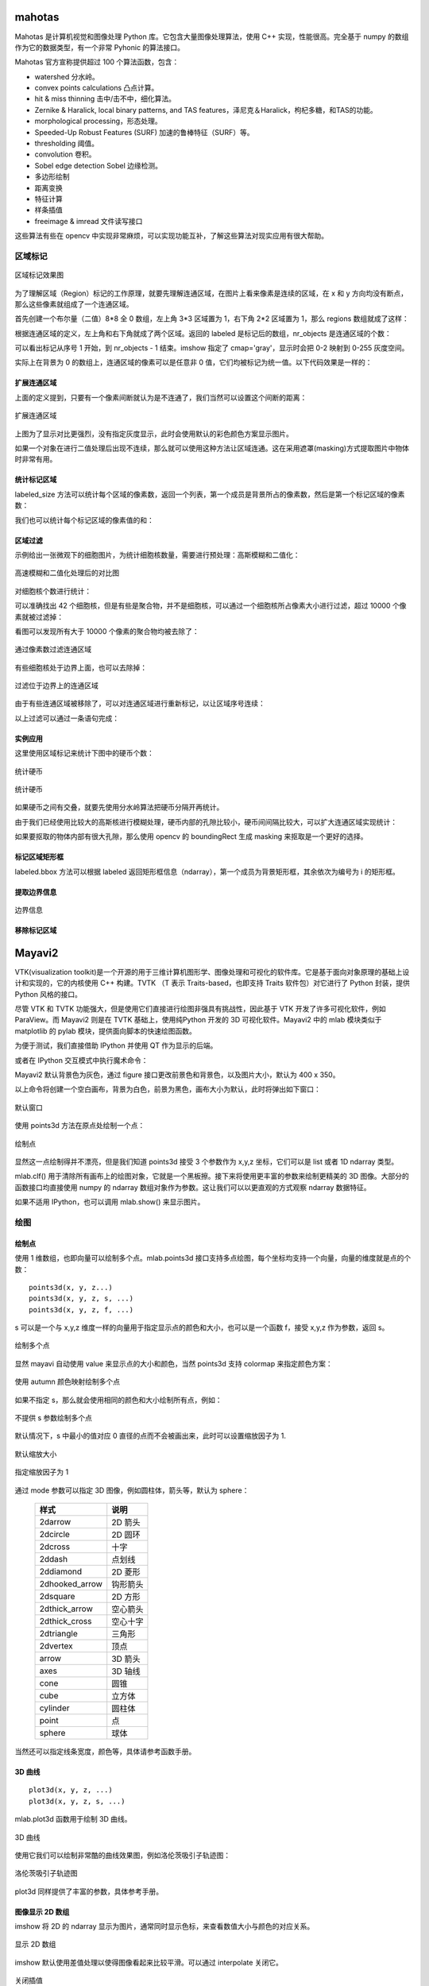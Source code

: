 mahotas
================

Mahotas 是计算机视觉和图像处理 Python 库。它包含大量图像处理算法，使用 C++ 实现，性能很高。完全基于 numpy 的数组作为它的数据类型，有一个非常 Pyhonic 的算法接口。

Mahotas 官方宣称提供超过 100 个算法函数，包含：

- watershed 分水岭。
- convex points calculations 凸点计算。
- hit & miss thinning 击中/击不中，细化算法。
- Zernike & Haralick, local binary patterns, and TAS features，泽尼克＆Haralick，枸杞多糖，和TAS的功能。
- morphological processing，形态处理。
- Speeded-Up Robust Features (SURF) 加速的鲁棒特征（SURF）等。
- thresholding 阈值。
- convolution 卷积。
- Sobel edge detection Sobel 边缘检测。
- 多边形绘制
- 距离变换
- 特征计算
- 样条插值
- freeimage & imread 文件读写接口

这些算法有些在 opencv 中实现非常麻烦，可以实现功能互补，了解这些算法对现实应用有很大帮助。

区域标记
-----------

.. code-block:: python
  :linenos:
  :lineno-start: 0
  
  import matplotlib.pyplot as plt # 使用 matploblib 显示图片
  import mahotas as mh
  import numpy as np
  
  regions = np.zeros((8, 8), bool)
  
  regions[:3,:3] = 1
  regions[6:,6:] = 1
  labeled, nr_objects = mh.label(regions)
  
  # imshow 会将标记数据 labeled 映射到整个灰度空间 0-255
  plt.imshow(labeled, interpolation='nearest', cmap='gray')
  plt.show()

.. figure:: imgs/opencv/label.png
  :scale: 100%
  :align: center
  :alt: label

  区域标记效果图

为了理解区域（Region）标记的工作原理，就要先理解连通区域，在图片上看来像素是连续的区域，在 x 和 y 方向均没有断点，那么这些像素就组成了一个连通区域。

首先创建一个布尔量（二值）8*8 全 0 数组，左上角 3*3 区域置为 1，右下角 2*2 区域置为 1，那么 regions 数组就成了这样：

.. code-block:: python
  :linenos:
  :lineno-start: 0
  
  print(regions)
  
  >>>  
  [[ True  True  True False False False False False]
   [ True  True  True False False False False False]
   [ True  True  True False False False False False]
   [False False False False False False False False]
   [False False False False False False False False]
   [False False False False False False False False]
   [False False False False False False  True  True]
   [False False False False False False  True  True]]  

根据连通区域的定义，左上角和右下角就成了两个区域。返回的 labeled 是标记后的数组，nr_objects 是连通区域的个数：

.. code-block:: python
  :linenos:
  :lineno-start: 0
  
  print(labeled)
  print(labeled.dtype)
  print(nr_objects)
  
  >>>
  [[1 1 1 0 0 0 0 0] # 第一个区域被标记为 1
   [1 1 1 0 0 0 0 0]
   [1 1 1 0 0 0 0 0]
   [0 0 0 0 0 0 0 0]
   [0 0 0 0 0 0 0 0]
   [0 0 0 0 0 0 0 0]
   [0 0 0 0 0 0 2 2] # 第二个区域被标记为 2
   [0 0 0 0 0 0 2 2]] 
   int32             # 标记后的数组类型为 int32
   2                 # 一共 2 个 连通区域

可以看出标记从序号 1 开始，到 nr_objects - 1 结束。imshow 指定了 cmap='gray'，显示时会把 0-2 映射到 0-255 灰度空间。

实际上在背景为 0 的数组上，连通区域的像素可以是任意非 0 值，它们均被标记为统一值。以下代码效果是一样的：

.. code-block:: python
  :linenos:
  :lineno-start: 0
  
  regions = np.zeros((8,8), np.uint8)
  
  regions[:3,:3] = 1
  regions[6:,6:] = 2
  
  labeled, nr_objects = mh.label(regions)

扩展连通区域
~~~~~~~~~~~~~

上面的定义提到，只要有一个像素间断就认为是不连通了，我们当然可以设置这个间断的距离：

.. code-block:: python
  :linenos:
  :lineno-start: 0
  
  regions = np.zeros((8,8), np.uint8)
  
  regions[:3,:3] = 1
  regions[5,5] = 1
  regions[6:,6:] = 2
  
  plt.figure()
  labeled, nr_objects = mh.label(regions)
  plt.subplot(1,2,1)
  imshow(labeled, interpolation='nearest')  # 默认连通区域 1*1 分割
  
  plt.subplot(1,2,2)                        # 设置连通区域 x>=2 y>=2 时才不连通
  labeled1, nr_objects1 = mh.label(regions, np.ones((2,2), bool))
  plt.imshow(labeled1, interpolation='nearest')
  plt.show()
  
.. figure:: imgs/opencv/label1.png
  :scale: 100%
  :align: center
  :alt: label1

  扩展连通区域

上图为了显示对比更强烈，没有指定灰度显示，此时会使用默认的彩色颜色方案显示图片。

如果一个对象在进行二值处理后出现不连续，那么就可以使用这种方法让区域连通。这在采用遮罩(masking)方式提取图片中物体时非常有用。

统计标记区域
~~~~~~~~~~~~~~~

labeled_size 方法可以统计每个区域的像素数，返回一个列表，第一个成员是背景所占的像素数，然后是第一个标记区域的像素数：

.. code-block:: python
  :linenos:
  :lineno-start: 0
  
  labeled, nr_objects = mh.label(regions)
  sizes = mh.labeled.labeled_size(labeled)
  print('Background size', sizes[0])
  print('Size of first region: {}'.format(sizes[1]))
  
  >>>
  Background size 50
  Size of first region: 9

我们也可以统计每个标记区域的像素值的和：

.. code-block:: python
  :linenos:
  :lineno-start: 0
  
  labeled, nr_objects = mh.label(regions)
  array = np.ones(regions.shape) * 2

  sums = mh.labeled_sum(array, labeled)
  print(sums)

  >>>
  [ 100.   18.    2.    8.]

区域过滤
~~~~~~~~~~~~

示例给出一张微观下的细胞图片，为统计细胞核数量，需要进行预处理：高斯模糊和二值化：

.. code-block:: python
  :linenos:
  :lineno-start: 0
  
  f = mh.demos.nuclear_image()
  
  f = f[:,:,0] # 只显示 R 通道
  plt.figure()
  plt.subplot(1,2,1)
  plt.imshow(f)
  
  # 进行高斯模糊
  f = mh.gaussian_filter(f, 4)
  # 二值化处理
  f = (f > f.mean())
  
  plt.subplot(1,2,2)
  plt.imshow(f)
  plt.show()

.. figure:: imgs/opencv/filter.png
  :scale: 50%
  :align: center
  :alt: filter

  高速模糊和二值化处理后的对比图

对细胞核个数进行统计：

.. code-block:: python
  :linenos:
  :lineno-start: 0
  
  labeled, n_nucleus  = mh.label(f)
  print('Found {} nuclei.'.format(n_nucleus))
  
  >>>
  Found 42 nuclei.

可以准确找出 42 个细胞核，但是有些是聚合物，并不是细胞核，可以通过一个细胞核所占像素大小进行过滤，超过 10000 个像素就被过滤掉：

.. code-block:: python
  :linenos:
  :lineno-start: 0
  
  sizes = mh.labeled.labeled_size(labeled)
  too_big = np.where(sizes > 10000)
  labeled = mh.labeled.remove_regions(labeled, too_big)
  
  plt.imshow(labeled)
  plt.show()

看图可以发现所有大于 10000 个像素的聚合物均被去除了：

.. figure:: imgs/opencv/filter1.png
  :scale: 80%
  :align: center
  :alt: filter

  通过像素数过滤连通区域

有些细胞核处于边界上面，也可以去除掉：

.. code-block:: python
  :linenos:
  :lineno-start: 0
  
  labeled = mh.labeled.remove_bordering(labeled)

.. figure:: imgs/opencv/filter2.png
  :scale: 80%
  :align: center
  :alt: filter

  过滤位于边界上的连通区域

由于有些连通区域被移除了，可以对连通区域进行重新标记，以让区域序号连续：

.. code-block:: python
  :linenos:
  :lineno-start: 0
  
  relabeled, n_left = mh.labeled.relabel(labeled)
  print('After filtering and relabeling, there are {} nuclei left.'.format(n_left))
  
  >>>
  After filtering and relabeling, there are 24 nuclei left.

以上过滤可以通过一条语句完成：

.. code-block:: python
  :linenos:
  :lineno-start: 0
  
  relabeled,n_left = mh.labeled.filter_labeled(labeled, remove_bordering=True, max_size=10000)

实例应用
~~~~~~~~~~~~

这里使用区域标记来统计下图中的硬币个数：

.. figure:: imgs/opencv/coin.jpg
  :scale: 100%
  :align: center
  :alt: filter

  统计硬币

.. code-block:: python
  :linenos:
  :lineno-start: 0

  image = cv2.imread("coin.jpg")
  gray = cv2.cvtColor(image, cv2.COLOR_BGR2GRAY)
  blurred = cv2.GaussianBlur(gray, (11, 11), 0) # 使用较大的高斯模糊
  ret,thresh = cv2.threshold(blurred, 0, 255, 
                             cv2.THRESH_BINARY_INV + cv2.THRESH_OTSU)
  
  labeled, digits  = mh.label(thresh)
  
  # 最小像素至少为 100
  relabeled, n_left = mh.labeled.filter_labeled(labeled, min_size=100) 
  print("Find %d coins" % n_left)
  plt.imshow(relabeled)
  plt.show()

  >>>
  Find 5 coins

.. figure:: imgs/opencv/coins.png
  :scale: 100%
  :align: center
  :alt: coins

  统计硬币

如果硬币之间有交叠，就要先使用分水岭算法把硬币分隔开再统计。

由于我们已经使用比较大的高斯核进行模糊处理，硬币内部的孔隙比较小，硬币间间隔比较大，可以扩大连通区域实现统计：

.. code-block:: python
  :linenos:
  :lineno-start: 0
    
  labeled, digits  = mh.label(thresh, np.ones((5,5), bool))
  print("Find %d coins!" % digits)

如果要抠取的物体内部有很大孔隙，那么使用 opencv 的 boundingRect 生成 masking 来抠取是一个更好的选择。

标记区域矩形框
~~~~~~~~~~~~~~~

.. code-block:: python
  :linenos:
  :lineno-start: 0
  
  labeled, digits  = mh.label(thresh, np.ones((5,5), bool))
  bboxes = mh.labeled.bbox(labeled)
  print(bboxes[0])
  
  >>>
  [  0 234   0 355]

labeled.bbox 方法可以根据 labeled 返回矩形框信息（ndarray），第一个成员为背景矩形框，其余依次为编号为 i 的矩形框。

提取边界信息
~~~~~~~~~~~~~~~

.. code-block:: python
  :linenos:
  :lineno-start: 0
  
  labeled, digits  = mh.label(thresh, np.ones((5,5), bool))
  borders = mh.labeled.borders(labeled)
  plt.imshow(borders)
  plt.show()

.. figure:: imgs/opencv/borders.png
  :scale: 100%
  :align: center
  :alt: borders

  边界信息

移除标记区域
~~~~~~~~~~~~~

.. code-block:: python
  :linenos:
  :lineno-start: 0
    
  regions = [1,2]
  removed = mh.labeled.remove_regions(labeled, regions)

Mayavi2
================

VTK(visualization toolkit)是一个开源的用于三维计算机图形学、图像处理和可视化的软件库。它是基于面向对象原理的基础上设计和实现的，它的内核使用 C++ 构建。TVTK （T 表示 Traits-based，也即支持 Traits 软件包）对它进行了 Python 封装，提供 Python 风格的接口。

尽管 VTK 和 TVTK 功能强大，但是使用它们直接进行绘图非强具有挑战性，因此基于 VTK 开发了许多可视化软件，例如 ParaView。而 Mayavi2 则是在 TVTK 基础上，使用纯Python
开发的 3D 可视化软件。Mayavi2 中的 mlab 模块类似于 matplotlib 的 pylab 模块，提供面向脚本的快速绘图函数。

为便于测试，我们直接借助 IPython 并使用 QT 作为显示的后端。

.. code-block:: python
  :linenos:
  :lineno-start: 0
    
  ipython --gui=qt

或者在 IPython 交互模式中执行魔术命令：

.. code-block:: python
  :linenos:
  :lineno-start: 0
  
  In []: %gui qt

Mayavi2 默认背景色为灰色，通过 figure 接口更改前景色和背景色，以及图片大小，默认为 400 x 350。

.. code-block:: python
  :linenos:
  :lineno-start: 0
  
  In [1]: import mayavi.mlab as mlab
  
  # 更改前景色(坐标轴，文字等颜色) 和背景色
  In [2]: mlab.figure(fgcolor=(0, 0, 0), bgcolor=(1, 1, 1), size=(400, 350))

以上命令将创建一个空白画布，背景为白色，前景为黑色，画布大小为默认，此时将弹出如下窗口：

.. figure:: imgs/mayavi/bg.png
  :scale: 100%
  :align: center
  :alt: borders

  默认窗口

使用 points3d 方法在原点处绘制一个点：

.. code-block:: python
  :linenos:
  :lineno-start: 0
  
  In [3]: mlab.points3d([0],[0],[0])
  
.. figure:: imgs/mayavi/point.png
  :scale: 100%
  :align: center
  :alt: borders

  绘制点

显然这一点绘制得并不漂亮，但是我们知道 points3d 接受 3 个参数作为 x,y,z 坐标，它们可以是 list 或者 1D ndarray 类型。

.. code-block:: python
  :linenos:
  :lineno-start: 0
  
  # 清除绘图对象
  In [4]: mlab.clf() 

mlab.clf() 用于清除所有画布上的绘图对象，它就是一个黑板擦。接下来将使用更丰富的参数来绘制更精美的 3D 图像。大部分的函数接口均直接使用 numpy 的 ndarray 数组对象作为参数。这让我们可以以更直观的方式观察 ndarray 数据特征。

如果不适用 IPython，也可以调用 mlab.show() 来显示图片。

绘图
-----------

绘制点
~~~~~~~~~~~

使用 1 维数组，也即向量可以绘制多个点。mlab.points3d 接口支持多点绘图，每个坐标均支持一个向量，向量的维度就是点的个数：

::

  points3d(x, y, z...)
  points3d(x, y, z, s, ...)
  points3d(x, y, z, f, ...)

s 可以是一个与 x,y,z 维度一样的向量用于指定显示点的颜色和大小，也可以是一个函数 f，接受 x,y,z 作为参数，返回 s。

.. code-block:: python
  :linenos:
  :lineno-start: 0
  
  In [55]: mlab.figure(fgcolor=(0, 0, 0), bgcolor=(1, 1, 1), size=(400, 350))
      ...: x, y, z, value = np.random.random((4, 30))
      ...: mlab.points3d(x, y, z, value)

.. figure:: imgs/mayavi/points.png
  :scale: 100%
  :align: center
  :alt: borders

  绘制多个点

显然 mayavi 自动使用 value 来显示点的大小和颜色，当然 points3d 支持 colormap 来指定颜色方案：

.. code-block:: python
  :linenos:
  :lineno-start: 0
  
  accent       flag          hot      pubu     set2
  autumn       gist_earth    hsv      pubugn   set3
  black-white  gist_gray     jet      puor     spectral
  blue-red     gist_heat     oranges  purd     spring
  blues        gist_ncar     orrd     purples  summer
  bone         gist_rainbow  paired   rdbu     winter
  brbg         gist_stern    pastel1  rdgy     ylgnbu
  bugn         gist_yarg     pastel2  rdpu     ylgn
  bupu         gnbu          pink     rdylbu   ylorbr
  cool         gray          piyg     rdylgn   ylorrd
  copper       greens        prgn     reds
  dark2        greys         prism    set1

.. code-block:: python
  :linenos:
  :lineno-start: 0
  
  In [56]: mlab.points3d(x, y, z, value, colormap='autumn')

.. figure:: imgs/mayavi/autumn.png
  :scale: 100%
  :align: center
  :alt: borders

  使用 autumn 颜色映射绘制多个点

如果不指定 s，那么就会使用相同的颜色和大小绘制所有点，例如：

.. figure:: imgs/mayavi/default.png
  :scale: 100%
  :align: center
  :alt: borders

  不提供 s 参数绘制多个点

默认情况下，s 中最小的值对应 0 直径的点而不会被画出来，此时可以设置缩放因子为 1.

.. code-block:: python
  :linenos:
  :lineno-start: 0
  
  In [74]: x = [1, 2, 3, 4, 5, 6]
      ...: y = [0, 0, 0, 0, 0, 0]
      ...: z = y
      ...: s = [.5, .6, .7, .8, .9, 1]
      ...: mlab.points3d(x, y, z, s)

.. figure:: imgs/mayavi/dscale.png
  :scale: 100%
  :align: center
  :alt: borders

  默认缩放大小

.. code-block:: python
  :linenos:
  :lineno-start: 0
  
  In [75]: mlab.points3d(x, y, z, s, scale_factor=1)

.. figure:: imgs/mayavi/scale.png
  :scale: 100%
  :align: center
  :alt: borders

  指定缩放因子为 1

通过 mode 参数可以指定 3D 图像，例如圆柱体，箭头等，默认为 sphere：

  ===============    ==============
  样式               说明
  ===============    ==============  
  2darrow            2D 箭头
  2dcircle           2D 圆环
  2dcross            十字
  2ddash             点划线
  2ddiamond          2D 菱形
  2dhooked_arrow     钩形箭头
  2dsquare           2D 方形
  2dthick_arrow      空心箭头
  2dthick_cross      空心十字
  2dtriangle         三角形
  2dvertex           顶点
  arrow              3D 箭头
  axes               3D 轴线
  cone               圆锥
  cube               立方体
  cylinder           圆柱体
  point              点
  sphere             球体
  ===============    ==============  

当然还可以指定线条宽度，颜色等，具体请参考函数手册。

3D 曲线
~~~~~~~~~~~~

::

  plot3d(x, y, z, ...)
  plot3d(x, y, z, s, ...)

mlab.plot3d 函数用于绘制 3D 曲线。

.. code-block:: python
  :linenos:
  :lineno-start: 0
  
  In [89]: mlab.clf()  # Clear the figure
      ...: v = np.linspace(0, 4*np.pi, 100)
      ...: mlab.plot3d(np.sin(v), np.cos(v), 0.1*v, v)

.. figure:: imgs/mayavi/3dline.png
  :scale: 100%
  :align: center
  :alt: borders

  3D 曲线

使用它我们可以绘制非常酷的曲线效果图，例如洛伦茨吸引子轨迹图：

.. code-block:: python
  :linenos:
  :lineno-start: 0
  
  # odeint 求解洛伦茨微分方程
  In [90]: from scipy.integrate import odeint

  In [91]: def lorenz_track(w, t, p, r, b):
      ...:     x,y,z = w
      ...:     return np.array([p*(y-x), x*(r-z)-y, x*y-b*z])
      ...:
  
  In [92]: t = np.arange(0,50,0.01)
      ...: track = odeint(lorenz_track, (0.0, 1.00, 0.0), t, args=(10.0,28.0, 3.0))
      ...: X,Y,Z = track.T
      ...: mlab.plot3d(X,Y,Z,t,tube_radius=0.5) # tube_radius 设置曲线粗细

.. figure:: imgs/mayavi/lorenz.png
  :scale: 100%
  :align: center
  :alt: borders

  洛伦茨吸引子轨迹图

plot3d 同样提供了丰富的参数，具体参考手册。

图像显示 2D 数组
~~~~~~~~~~~~~~~~~

imshow 将 2D 的 ndarray 显示为图片，通常同时显示色标，来查看数值大小与颜色的对应关系。

.. code-block:: python
  :linenos:
  :lineno-start: 0
  
  arr = np.random.rand(10,10)
  mlab.imshow(arr)
  mlab.colorbar() # 添加色标
  mlab.show()

.. figure:: imgs/mayavi/2dimg.png
  :scale: 100%
  :align: center
  :alt: borders

  显示 2D 数组

imshow 默认使用差值处理以使得图像看起来比较平滑。可以通过 interpolate 关闭它。

.. code-block:: python
  :linenos:
  :lineno-start: 0
  
  arr = np.random.rand(10,10)
  mlab.imshow(arr, interpolate=False)
  mlab.colorbar()
  mlab.show()

.. figure:: imgs/mayavi/di.png
  :scale: 100%
  :align: center
  :alt: borders

  关闭插值

同样可以使用 colormap 指定颜色映射，例如：

.. figure:: imgs/mayavi/imgau.png
  :scale: 100%
  :align: center
  :alt: borders

  指定 autumn 颜色映射方案

条状图
~~~~~~~~~~~~

barchart 方法可以绘制 1-3 维数组条状图。

::

  barchart(s, ...) 
  barchart(x, y, s, ...) 
  barchart(x, y, f, ...) 
  barchart(x, y, z, s, ...) 
  barchart(x, y, z, f, ...)

绘制一维数组条状图：

.. code-block:: python
  :linenos:
  :lineno-start: 0
  
  s = np.array([0,1,2])
  mlab.barchart(s)
  mlab.colorbar()
  mlab.show()

.. figure:: imgs/mayavi/bar.png
  :scale: 100%
  :align: center
  :alt: borders

  1D 条状图

同样可以绘制二维和三维数组条状图：

.. code-block:: python
  :linenos:
  :lineno-start: 0
  
  mlab.barchart(np.random.rand(3,3))
  mlab.barchart(np.random.rand(3,3,3))
  
.. figure:: imgs/mayavi/2dbar.png
  :scale: 100%
  :align: center
  :alt: borders

  2D 条状图

.. figure:: imgs/mayavi/3dbar.png
  :scale: 100%
  :align: center
  :alt: borders

  3D 条状图

通过条状图和色标可以直观查看数组大小和数据分布情况。

曲面图
~~~~~~~~~~~~~

surf 方法用于绘制 3D 曲面图：

- x, y 可以是 1D 或 2D 数组(比如 numpy.ogrid 或 numpy.mgrid 返回的数组） 
- 如果只传递了数组 s ，那么x, y就被认为是数组 s 的索引值。

::

  surf(s, ...) 
  surf(x, y, s, ...) 
  surf(x, y, f, ...) 

.. code-block:: python
  :linenos:
  :lineno-start: 0
  
  obj = mlab.surf([[0,1],[2,3]])
  mlab.axes()       # 显示坐标   
  mlab.outline(obj) # 显示边框
  mlab.colorbar()
  mlab.show()

.. figure:: imgs/mayavi/surf2d.png
  :scale: 100%
  :align: center
  :alt: borders

  2D 曲面图

.. code-block:: python
  :linenos:
  :lineno-start: 0
  
  x, y = np.mgrid[-10:10:100j, -10:10:100j]
  r = np.sqrt(x**2 + y**2)
  z = np.sin(r)/r
  mlab.surf(x,y,z, warp_scale='auto')
  mlab.colorbar()
  mlab.show()

.. figure:: imgs/mayavi/surf3d.png
  :scale: 100%
  :align: center
  :alt: borders

  3D 曲面图

线框图
~~~~~~~~~~~~

mesh 用于绘制线框图，x, y, z 都是二维数组，拥有相同的 shape，而且 z 代表了平面坐标 (x,y) 对应下的值，它和 surf 不同之处在于 surf 支持 1D 参数。

::

  mesh(x, y, z, ...)

.. code-block:: python
  :linenos:
  :lineno-start: 0
    
  phi, theta = np.mgrid[0:np.pi:11j, 0:2*np.pi:11j]
  x = np.sin(phi) * np.cos(theta)
  y = np.sin(phi) * np.sin(theta)
  z = np.cos(phi)
  
  # 绘制曲面，与 surf 类似
  mlab.mesh(x, y, z)
  
  # 绘制黑色线条
  mlab.mesh(x, y, z, representation='wireframe', color=(0, 0, 0))
  
  mlab.colorbar()
  mlab.show()

.. figure:: imgs/mayavi/wf.png
  :scale: 100%
  :align: center
  :alt: borders

  3D 线框图

等高线
~~~~~~~~~~~

contour_surf 方法用于绘制 3D 等高线图。

::

  contour_surf(s, ...) 
  contour_surf(x, y, s, ...) 
  contour_surf(x, y, f, ...)

.. code-block:: python
  :linenos:
  :lineno-start: 0

  def f(x, y):
      sin, cos = np.sin, np.cos
      return sin(x + y) + sin(2 * x - y) + cos(3 * x + 4 * y)
        
  x, y = np.mgrid[-10:10:0.1, -5:5:0.05]
  mlab.contour_surf(x, y, f)
  mlab.colorbar()
  mlab.show()

.. figure:: imgs/mayavi/cs.png
  :scale: 100%
  :align: center
  :alt: borders

  等高线图

向量场
~~~~~~~~~~~~

quiver3d 用于绘制场图：

.. code-block:: python
  :linenos:
  :lineno-start: 0
  
  x, y, z = np.mgrid[0:1:20j, 0:1:20j, 0:1:20j]
  u = np.sin(np.pi*x) * np.cos(np.pi*z)
  v = -2*np.sin(np.pi*y) * np.cos(2*np.pi*z)
  w = np.cos(np.pi*x)*np.sin(np.pi*z) + np.cos(np.pi*y)*np.sin(2*np.pi*z)
  mlab.quiver3d(u, v, w)
  mlab.outline()  
  mlab.show()

.. figure:: imgs/mayavi/qd.png
  :scale: 100%
  :align: center
  :alt: borders

  向量场图

简化向量场图，通过 pipeline 中的 vectors 方法可以简化向量场图：

.. code-block:: python
  :linenos:
  :lineno-start: 0
  
  src = mlab.pipeline.vector_field(u, v, w)
  mlab.pipeline.vectors(src, mask_points=20, scale_factor=3.)

.. figure:: imgs/mayavi/sqd.png
  :scale: 100%
  :align: center
  :alt: borders

  简化的向量场图

opencv
================

OpenCV 的全称是：Open Source Computer Vision Library，是一个基于BSD许可（开源）发行的跨平台计算机视觉库，可以运行在 Linux、Windows 和 Mac OS 操作系统上。它轻量级而且高效——由一系列 C 函数和少量 C++ 类构成（所以移植到嵌入式平台，例如ARM上当然是可行的 ^.^），同时提供了 Python、Ruby、MATLAB 等语言的接口（所以这就为 Python 在人工智能视觉处理领域提供了底层的强力支撑）。

它实现了图像处理和计算机视觉方面的很多通用算法（据官方出版物《学习 OpenCV》宣称支持多达一千多种算法（头大），并且新算法还在不停从 Paper 中实现验证并加入进来，而老算法在被不停迭代）。

OpenCV 主要用C/C++语言编写，它的主要接口由 C++ 提供，但是依然保留了大量的C语言接口。该库也有大量的Python, Java and MATLAB/OCTAVE 的接口。这些语言的API接口函数可以通过 `OpenCV 在线文档 <https://docs.opencv.org/>`_ 获得。

最新版本的 4.0 文档压缩后竟然还有 78MB，可见信息“熵”之大，兴不兴奋（头不头大）？

安装 opencv
-----------

这里以 Anaconda 环境安装 opencv 为例。

.. code-block:: sh
  :linenos:
  :lineno-start: 0
  
  conda install -c menpo opencv

如果安装速度很慢，可以添加 `Anaconda 清华镜像源 TUNA <https://mirrors.tuna.tsinghua.edu.cn/help/anaconda/>`_，（这里必须给清华点赞，和网易公开课一样都是功德无量的事！）

.. code-block:: sh
  :linenos:
  :lineno-start: 0
  
  conda config --add channels https://mirrors.tuna.tsinghua.edu.cn/anaconda/pkgs/free/
  conda config --add channels https://mirrors.tuna.tsinghua.edu.cn/anaconda/pkgs/main/
  conda config --add channels https://mirrors.tuna.tsinghua.edu.cn/anaconda/cloud/menpo/
  conda config --set show_channel_urls yes

添加 TUNA 镜像源后再安装 opencv 就会发现速度飞了起来：

.. code-block:: sh
  :linenos:
  :lineno-start: 0
  
  ......
  opencv-4.0.1-p 100% |###############################| Time: 0:00:43   1.35 MB/s
  requests-2.21. 100% |###############################| Time: 0:00:00   2.38 MB/s
  conda-4.6.8-py 100% |###############################| Time: 0:00:00   5.72 MB/s

通过查看 opencv 版本，验证安装是否成功，同时可以发现 TUNA 镜像源是实时同步的：

.. code-block:: python
  :linenos:
  :lineno-start: 0
  
  import cv2  
  print(cv2.__version__)
  
  >>>
  4.0.1

TUNA 镜像源还提供了一些 Anaconda 三方源，有兴趣可以移步 `Anaconda 清华镜像源 TUNA <https://mirrors.tuna.tsinghua.edu.cn/help/anaconda/>`_。

基础操作
-----------

加载和显示
~~~~~~~~~~~~

.. figure:: imgs/opencv/beach.jpg
  :scale: 100%
  :align: center
  :alt: beach

  示例原图

.. code-block:: python
  :linenos:
  :lineno-start: 0
  
  fname = 'beach.jpg'
  image = cv2.imread(fname)  # 读取图片
  
  if image is None:
      print("load image %s failed!" % fname)
  else:
      print(type(image).__name__, image.dtype)
      print(image.shape)
      cv2.imshow("Image", image) # 打开新窗口并显示
      cv2.waitKey(0)             # 等待，直至按键事件发生再继续执行
  
  >>>
  ndarray uint8
  (333, 500, 3)

imread 返回的 image 对象是一个 numpy.ndarray 数组：

- 类型为 uint8，每个通道值范围 0-255
- 333 表示高度为 333 个像素，500 为宽度像素数
- 3 表示 RGB 3 个颜色通道，需要注意的是在 OpenCV 中顺序为 BGR

图像坐标：每张图片左上角为坐标 0,0 点，如果向右为 x 轴，向下为 y 轴。 由于 ndarray 第一维是行，第二维是列，所以 (x,y) 坐标指定的像素对应到 image[y,x]。

.. admonition:: 注意

  image 对象[0,0] 元素对应图片左上角坐标 0,0 点，每个像素值顺序为 BGR。

.. code-block:: python
  :linenos:
  :lineno-start: 0
  
  # 获取[0,0] 坐标对应的 RGB 值
  B,G,R = image[0,0] 
  print(R,G,B)

  >>>
  2 51 128

将 image 对象保存为图片对应 imwrite 方法：

.. code-block:: python
  :linenos:
  :lineno-start: 0
  
  cv2.imwrite("newbeach.jpg", image)  

像素操作
~~~~~~~~~~~

通过 ndarray 可以读取像素值，当然也可以对数组赋值来更改像素值：

.. code-block:: python
  :linenos:
  :lineno-start: 0
  
  # 截取左上角 100*100 像素并显示
  corner = image[0:100, 0:100]
  cv2.imshow("Corner", corner) 
  cv2.waitKey(0)

我们可以通过数组操作来更新任意像素点，像素块。

.. figure:: imgs/opencv/corner.png
  :scale: 100%
  :align: center
  :alt: corner
  
  截取左上角 100*100 像素并显示

.. code-block:: python
  :linenos:
  :lineno-start: 0
  
  # 左上角 100*100 像素填充为蓝色
  image[0:100, 0:100] = (255, 0, 0)
  cv2.imshow("Updated", image)
  cv2.waitKey(0)
    
.. figure:: imgs/opencv/Blue_Corner.png
  :scale: 100%
  :align: center
  :alt: beach

  左上角 100*100 像素填充蓝色

绘制棋盘
`````````````

基于像素操作，就很容易绘制一个类似九宫格的棋盘，颜色相互交错：

- 首先构造一个基本的颜色块：base，由于要绘制各种颜色，所以使用 RGB 颜色空间，第三维为 3，为了后序操作方便，所有颜色通道填充为 0，即一个小的黑色块
- 然后构造水平的黑色块和一个指定的颜色色块，共同构造成 block0 
- 使用 block0 在水平方向上反向得到 block1
- block0 和 block1 在垂直方向上堆叠，生成一个色块交错的“田”字形
- 在水平和垂直方向对“田”字形各堆叠 size 次，得到最终的棋盘

.. code-block:: python
  :linenos:
  :lineno-start: 0
  
  # 绘制不同颜色的棋盘图
  def chessboard(square=10, size=15, color=(255,0,0)):
      '''Create a chessboard color means RGB'''
      color = color[::-1]
      base = np.zeros((square, square, 3), dtype='uint8')
      block0 = np.hstack(((base, (base + 1) * color))).astype(np.uint8)
      block1 = block0[:, ::-1, :]
      canvas = np.vstack((block0, block1))
  
      return np.tile(canvas, (size, size, 1))
      
  cv2.imshow("Red Chessboard", chessboard())
  cv2.imshow("White Chessboard", chessboard(color=(255,255,255)))
  
  cv2.waitKey(0)

.. figure:: imgs/opencv/chessboard.png
  :scale: 80%
  :align: center
  :alt: chessboard

  绘制棋盘
  
基本绘图
~~~~~~~~~~~~~

像素操作等价于对数组各个元素的操作，那么绘制一个背景为白色的画布，就等于填充一个全 255 的数组。

.. code-block:: python
  :linenos:
  :lineno-start: 0
  
  import numpy as np
  
  # 创建画布
  canvas = np.ones((200, 300, 3), dtype = "uint8") * 255
  cv2.imshow("Canvas", canvas)
  
  # 从右上角到右下角画一条绿色直线
  green = (0, 255, 0)
  cv2.line(canvas, (0, 0), (300, 200), green)
  cv2.imshow("Green Line", canvas)
  
  cv2.waitKey(0)

.. figure:: imgs/opencv/canvas.png
  :scale: 100%
  :align: center
  :alt: canvas

  直线效果

.. code-block:: python
  :linenos:
  :lineno-start: 0
  
  canvas = np.ones((200, 300, 3), dtype = "uint8") * 255
  
  # 绘制线宽为 3pixels 的红色直线
  red = (0, 0, 255)
  cv2.line(canvas, (300, 0), (0, 200), red, 3)
  
  # 绘制绿色的矩形
  green =(0, 255, 0)
  cv2.rectangle(canvas, (10, 10), (60, 60), green)
  
  # 绘制填充蓝色的矩形
  blue = (255, 0, 0)
  cv2.rectangle(canvas, (200, 50), (240, 100), blue, -1) # -1 表示进行内部填充
  cv2.imshow("Rectangle", canvas)
  
  cv2.waitKey(0)

.. figure:: imgs/opencv/rectangle.png
  :scale: 100%
  :align: center
  :alt: rectangle

  矩形效果

.. code-block:: python
  :linenos:
  :lineno-start: 0

  canvas = np.ones((300, 300, 3), dtype = "uint8") * 255
  centerX, centerY = (canvas.shape[1] // 2, canvas.shape[0] // 2)
  red = (0, 0, 255)
  
  for r in range(0, 150, 25):
      cv2.circle(canvas, (centerX, centerY), r, red, 3)
  
  cv2.imshow("Bulleye", canvas)

绘制线宽为 3 的多个圆环，圆心为图形正中心，半径分别为 0,25,50,75,100,125。
  
.. figure:: imgs/opencv/bulleye.png
  :scale: 100%
  :align: center
  :alt: bulleye

  圆形效果

.. code-block:: python
  :linenos:
  :lineno-start: 0
  
  # 随机画圆形
  canvas = np.ones((300, 300, 3), dtype = "uint8") * 255
  for i in range(0,25):
      radius = np.random.randint(5, high=100)
      color = np.random.randint(0, high=256, size=(3,)).tolist()
      centre = np.random.randint(0, high=300, size=(2,))
      cv2.circle(canvas, tuple(centre), radius, color, -1)
      
  cv2.imshow("Random Circles", canvas)
  
  # 随机画矩形
  canvas = np.ones((300, 300, 3), dtype = "uint8") * 255
  for i in range(0, 10):
      color = np.random.randint(0, high=256, size=(3,)).tolist()
      corner0 = np.random.randint(0, high=200, size=(2,))
      corner1 = np.random.randint(50, high=300, size=(2,))
      cv2.rectangle(canvas, tuple(corner0), tuple(corner1), color, -1)
  
  cv2.imshow("Random Rectangles", canvas)

.. figure:: imgs/opencv/random.png
  :scale: 100%
  :align: center
  :alt: random

  随机画圆形和矩形并填充随机颜色
  
图像处理
~~~~~~~~~~~~~

平移
```````````

图像在坐标轴方向平移。涉及到平移齐次坐标变换矩阵，我们构造矩阵 M：

.. code-block:: python
  :linenos:
  :lineno-start: 0

  image = cv2.imread("beach.jpg")
  cv2.imshow("Original", image)
  
  # 向右平移 50 像素，向下平移 100 像素
  M = np.float32([[1, 0, 50], [0, 1, 100]])
  shifted = cv2.warpAffine(image, M, (image.shape[1], image.shape[0]))
  cv2.imshow("Shifted Down and Right", shifted)

  cv2.waitKey(0)

.. figure:: imgs/opencv/translation.png
  :scale: 60%
  :align: center
  :alt: translation

  图片平移

.. code-block:: python
  :linenos:
  :lineno-start: 0
  
  ......
  M = np.float32([[1, 0, -50], [0, 1, -100]])
  ......
  
如果要对图像向左，向上平移，将平移参数调整为负数即可。

.. figure:: imgs/opencv/t2.png
  :scale: 60%
  :align: center
  :alt: translation

  图片向左向上平移

为了以后方便使用，把它封装为 translation 函数：

.. code-block:: python
  :linenos:
  :lineno-start: 0
  
  def translation(image, x, y):
      '''move image at x-axis x pixels and y-axis y pixels'''
      
      M = np.float32([[1, 0, x], [0, 1, y]])
      return cv2.warpAffine(image, M, (image.shape[1], image.shape[0]))

旋转
`````````

与平移类似，我们需要构造旋转矩阵来实现图形的旋转变换：

.. code-block:: python
  :linenos:
  :lineno-start: 0
  
  # 以图片中心作为旋转基点
  def rotate(image, angle):
      '''roate image around center of image'''
      
      h, w = image.shape[:2]
      center = (w // 2, h // 2)
      
      M = cv2.getRotationMatrix2D(center, angle, 1.0)
      return cv2.warpAffine(image, M, (w, h))
  
  image = cv2.imread("beach.jpg")
  cv2.imshow("Original", image)
  rotated = rotate(image, 45)
  cv2.imshow("Rotate 45 degree", rotated)
  cv2.waitKey(0)

.. figure:: imgs/opencv/rotate.png
  :scale: 60%
  :align: center
  :alt: translation

  图片逆时针旋转45度

如果我们需要顺时针旋转，只需要传入负值即可。

缩放
``````````

OpenCV 提供了缩放操作（Resizing）接口 resize：

.. code-block:: python
  :linenos:
  :lineno-start: 0

  # 按照宽度或高度参数进行线性缩放
  def resize(image, width=None, height=None, inter=cv2.INTER_AREA):
      '''linear scale with width or height size'''
      h, w = image.shape[:2]
      
      if width is None and height is None:
          return image
      
      if width:
          ratio = width / float(w)
          dim = (width, int(h * ratio))
      else:
          ratio = height / float(h)
          dim = (int(w * ratio), height)
          
      return cv2.resize(image, dim, interpolation = cv2.INTER_AREA)
      
  image = cv2.imread("beach.jpg")
  cv2.imshow("Original", image)
  
  resized = resize(image, 200)
  cv2.imshow("Resized width to 200", resized)
  
  resized = resize(image, height=200)
  cv2.imshow("Resized height to 200", resized)
  
  cv2.waitKey(0)

.. figure:: imgs/opencv/resize.png
  :scale: 100%
  :align: center
  :alt: resize

  线性缩放效果
  
翻转
```````

翻转（Flip）操作又称为镜像操作，图像按照 x 中轴线，或者 y 中轴线进行镜像，实现左右或者上下翻转。

.. code-block:: python
  :linenos:
  :lineno-start: 0

  def flip(image, flip='h'):
      '''h/H:horizontally; v/V: vertically; b/B:both'''
      flip_type = 1
      
      if flip == 'v' or flip == 'V':
          flip_type = 0
      elif flip == 'b' or flip == 'B':
          flip_type = -1
          
      return cv2.flip(image, flip_type)
  
  image = cv2.imread("beach.jpg")
  cv2.imshow("Original", image)
  
  cv2.imshow("Horizontally flipped", flip(image, 'h'))
  cv2.imshow("Vertically flipped", flip(image, 'v'))
  cv2.imshow("Both direction flipped", flip(image, 'b'))
  
  cv2.waitKey(0)

.. figure:: imgs/opencv/flipped.png
  :scale: 60%
  :align: center
  :alt: flipped

  翻转效果对比图

剪切
``````````

剪切（Cropping）可以直接通过切片来进行操作，即在图片坐标范围内选择子区域：

.. code-block:: python
  :linenos:
  :lineno-start: 0
  
  # 传入左上角坐标和右下角坐标
  def crop(image, start=(0,0), end=(0,0)):
      return image[start[1]:end[1] + 1, start[0]:end[0] + 1]
      
  image = cv2.imread("beach.jpg")
  cv2.imshow("Original", image)
  
  cv2.imshow("Cropped", crop(image, (200,200),(300,300)))
  cv2.waitKey(0)

.. figure:: imgs/opencv/cropped.png
  :scale: 100%
  :align: center
  :alt: cropped
  
  剪切效果图

加减运算
```````````

我们可以对像素进行加减以改变图像的整体颜色强度：变浅或变深。

OpenCV 提供的加减运算方法进行截断操作，也即总是保证数值不大于 255，且不小于 0，这与 numpy 不同，numpy 操作可能会溢出：

.. code-block:: python
  :linenos:
  :lineno-start: 0
  
  print("max of 255: {}".format(cv2.add(np.uint8([200]), np.uint8([100]))))
  print("min of 0: {}".format(cv2.subtract(np.uint8([50]), np.uint8([100]))))
  
  print("wrap around: {}".format(np.uint8([200]) + np.uint8([100])))
  print("wrap around: {}".format(np.uint8([50]) - np.uint8([100])))
  
  >>>
  max of 255: [[255]]
  min of 0: [[0]]
  wrap around: [44]
  wrap around: [206]

所以通常我们使用 cv2.add 和 cv2.subtract 进行像素加减操作。

.. code-block:: python
  :linenos:
  :lineno-start: 0
  
  def light(image, light):
      '''light can be positive or negative'''
      if abs(light) > 255:
          light = int((light/light) * 255)
  
      if light < 0:
          M = np.ones(image.shape, dtype = "uint8") * (-light)
          return cv2.subtract(image, M)
      else:
          M = np.ones(image.shape, dtype = "uint8") * light
          return cv2.add(image, M)
  
  image = cv2.imread("beach.jpg")
  cv2.imshow("Original", image)
  cv2.imshow("Brighten", light(image, 30))
  cv2.imshow("Darken", light(image, -30))
  cv2.waitKey(0)
  
.. figure:: imgs/opencv/light.png
  :scale: 60%
  :align: center
  :alt: light
  
  调整像素值明暗效果图

位操作
`````````

位操作（Bitwise）主要包括 AND, OR, XOR, 和 NOT 布尔运算。

.. code-block:: python
  :linenos:
  :lineno-start: 0
  
  # 生成矩形
  rectangle = np.ones((300, 300), dtype = "uint8") * 255
  cv2.rectangle(rectangle, (25, 25), (275, 275), 0, -1)
  cv2.imshow("Rectangle", rectangle)
  
  # 生成圆形
  circle = np.ones((300, 300), dtype = "uint8") * 255
  cv2.circle(circle, (150, 150), 150, 0, -1)
  cv2.imshow("Circle", circle)
  cv2.waitKey(0)

.. figure:: imgs/opencv/bitwise.png
  :scale: 60%
  :align: center
  :alt: bitwise
  
  用于测试位运算的两幅灰度图

注意图中黑色部分像素值为 0，白色部分像素值为 255。此外两幅进行位运算的图像必须大小相同（宽，高和通道数）。

.. code-block:: python
  :linenos:
  :lineno-start: 0
  
  bitwiseAnd = cv2.bitwise_and(rectangle, circle)
  cv2.imshow("AND", bitwiseAnd)
  cv2.waitKey(0)
  
  bitwiseOr = cv2.bitwise_or(rectangle, circle)
  cv2.imshow("OR", bitwiseOr)
  cv2.waitKey(0)
  
  bitwiseXor = cv2.bitwise_xor(rectangle, circle)
  cv2.imshow("XOR", bitwiseXor)
  cv2.waitKey(0)
  
  bitwiseNot = cv2.bitwise_not(circle)
  cv2.imshow("NOT", bitwiseNot)
  cv2.waitKey(0)

.. figure:: imgs/opencv/bool.png
  :scale: 60%
  :align: center
  :alt: bool
  
  AND, OR, XOR, 和 NOT 位运算效果图

遮罩
``````````

遮罩又称为蒙版（Masking）或者掩模，基于位操作，常用于提取图片的部分内容。遮罩的基本原理就是布尔运算操作。

首先构造一个遮罩图层，构造需要提取的图层区域，填充为 255，其余区域填充为 0，通过与运算就可以把白色区域的图像提取出来。

.. code-block:: python
  :linenos:
  :lineno-start: 0

  image = cv2.imread("beach.jpg")
  cv2.imshow("Orignal", image)
  
  # 创建遮罩图层
  mask = np.zeros(image.shape[:2], dtype='uint8')
  
  # 在遮罩图层创建填充矩形
  cX, cY = (image.shape[1] // 3, image.shape[0] // 2)
  length = 150 >> 1
  cv2.rectangle(mask, (cX - length, cY - length), (cX + length , cY + length), 255, -1)
  cv2.imshow("Rectangle Mask", mask)
  
  # 在遮罩图层创建填充圆形
  radius = 80
  cv2.circle(mask, (cX * 2, cY), radius, 255, -1)
  cv2.imshow("Circle and Rectangle Mask", mask)
  
  # 遮罩：位与操作
  masked = cv2.bitwise_and(image, image, mask=mask)
  cv2.imshow("Masked", masked)
  cv2.waitKey(0)

.. figure:: imgs/opencv/mask.png
  :scale: 60%
  :align: center
  :alt: bool
  
  遮罩效果图

通道分离和合并
```````````````

如果一张图片有多个通道，它对应到 ndarray 数组的第三维。通常图片使用 RGB 颜色空间，第三个通道分别对应 BGR。

cv2.split 方法实现通道的分离：

.. code-block:: python
  :linenos:
  :lineno-start: 0

  image = cv2.imread("beach.jpg")
  cv2.imshow("Orignal", image)
  B,G,R = cv2.split(image)
  
  print(image.shape, B.shape)
  
  >>>
  (333, 500, 3) (333, 500)
  
  cv2.imshow("Red", R)
  cv2.imshow("Green", G)
  cv2.imshow("Blue", B)
  
  cv2.waitKey(0)

为何分离通道后的图像显示为灰度图？可以发现分离后的 B，G 和 R 没有第三个维度，所以每一通道数据均被解释为了灰度数据：图像越明亮，则该通道颜色分量越大，图像越暗淡，对应通道的颜色分量越小。

示例图中包含了大量的蓝色区域：天空，大海，所以 B 通道看起来就明亮得多，而 R 通道就很暗淡。

.. figure:: imgs/opencv/channels.png
  :scale: 60%
  :align: center
  :alt: bool
  
  通道分离效果图

通道合并是通道分离的逆操作，通过 cv2.merge 完成。

.. code-block:: python
  :linenos:
  :lineno-start: 0
  
  # 合并三通道，就变成了原始图片
  merged = cv2.merge([B, G, R])
  cv2.imshow("Merge BGR", merged)
  
  # 合并单个通道，其余通道置为 0
  merged = cv2.merge([B * 0, G * 0, R])
  cv2.imshow("Merge R", merged)
  merged = cv2.merge([B * 0, G, R * 0])
  cv2.imshow("Merge G", merged)
  merged = cv2.merge([B, G * 0, R * 0])
  cv2.imshow("Merge B", merged)

  cv2.waitKey(0)

.. figure:: imgs/opencv/merge.png
  :scale: 60%
  :align: center
  :alt: bool
  
  通道合并效果图

颜色空间转换
`````````````

由于不同领域对图像处理的需求侧重点不同，颜色空间有很多种：

- 灰度颜色空间可以降低图片存储大小，在进行模式识别时，降低计算量。
- RGB(red,green,blue) 颜色空间最常用于显示器系统。在RGB颜色空间中，任意色光F都可以用R、G、B三色不同分量的相加混合而成：F=r[R]+r[G]+r[B]。RGB色彩空间还可以用一个三维的立方体来描述。当三基色分量都为0(最弱)时混合为黑色光；当三基色都为k(最大，值由存储空间决定)时混合为白色光。
- HSV(hue,saturation,value) 表示色相、饱和度和亮度。色相是色彩的基本属性，就是平常说的颜色的名称，如红色、黄色等。饱和度（S）是指色彩的纯度，越高色彩越纯，低则逐渐变灰，取0-100%的数值。明度（V），取0-max(计算机中HSV取值范围和存储的长度有关)。
- LAB 颜色空间中的L分量（明度通道）用于表示像素的亮度，取值范围是[0,100],表示从纯黑到纯白；a表示从红色到绿色的范围，取值范围是[127,-128]；b表示从黄色到蓝色的范围，取值范围是[127,-128]。LAB中的L 通道专门负责整张图的明暗度，简单的说就是整幅图的黑白基调，a 通道和 b 通道只负责颜色的多少。

.. code-block:: python
  :linenos:
  :lineno-start: 0
  
  image = cv2.imread("beach.jpg")
  cv2.imshow("Orignal", image)
  
  gray = cv2.cvtColor(image, cv2.COLOR_BGR2GRAY)
  cv2.imshow("Gray", gray)
  
  hsv = cv2.cvtColor(image, cv2.COLOR_BGR2HSV)
  cv2.imshow("HSV", hsv)
  
  lab = cv2.cvtColor(image, cv2.COLOR_BGR2LAB)
  cv2.imshow("L*a*b*", lab)
  
  print(gray.shape)
  print(hsv.shape, lab.shape)
  cv2.waitKey(0)
  
  >>>
  (333, 500) # 灰度颜色空间没有第三维（颜色通道）
  (333, 500, 3) (333, 500, 3)

.. figure:: imgs/opencv/space.png
  :scale: 60%
  :align: center
  :alt: bool
  
  不同颜色空间效果图

直方图
--------

直方图常常用于统计特定的数据，并以直观的方式给出特定数据的特征分布。在图像处理领域，常用于统计图像（或感兴趣的区域）的像素分布或者边缘轮廓分布，以用于图像搜索和物体识别。

像素分布
~~~~~~~~~~~~

直方图的 x 轴被称为 bin，它是一个个统计数据的分类桶，每个桶代表不同的数据分布区间，它的高度就表示落在该区间中的数据个数。

数据分布区间大小可以自由定义，但是如果定义太小，则细节数据增多，不易于发现图像的主要特征，且计算量增大，如果定义太大，就会忽略掉我们关心的细节信息。

::
 
  cv2.calcHist(images,channels,mask,histSize,ranges)
  
cv2.calcHist 用于绘制图像的直方图：

- images: 指定处理的图像 ndarray 数组，可以指定多个图像
- channels：颜色通道的索引列表，如果是灰度图，则指定 [0]，否则指定 [0,1,2] 表示 BRG 通道
- mask: 指定计算直方图的遮罩数组，如果没有则为 None
- histSize: bins 的数目，也即统计区间的个数，它的数据类型应该和 channels 匹配，如果 channels 指定 [0,1,2]，则 bins 可指定为 [16,16,16]，通常使用 1D 或者 2D 通道来生成直方图，较少用到 3D。
- ranges：像素值的范围，对于 RGB 空间就是 [0,256]。

灰度直方图
````````````

.. code-block:: python
  :linenos:
  :lineno-start: 0
  
  import matplotlib.pyplot as plt
  
  image = cv2.imread("beach.jpg")
  gray = cv2.cvtColor(image, cv2.COLOR_BGR2GRAY)
  hist = cv2.calcHist([gray], [0], None, [256], [0, 256])
  
  plt.figure()
  plt.title("Grayscale Histogram")
  plt.xlabel("Bins")
  plt.ylabel("Pixels")
  plt.plot(hist)
  plt.xlim([0, 255])
  plt.show()

首先我们把图像转变为灰度图，然后指定按照 256 个分类桶来对像素值在 [0-256] 的所有像素进行分类统计：

.. figure:: imgs/opencv/grayhist.png
  :scale: 60%
  :align: center
  :alt: grayhist
  
  灰度像素分布直方图
  
从图中可以 x 轴为分类桶，y 轴为像素值分布，大像素值占比比较大，小像素值占比比较少，整个灰度图像偏明亮。

RGB直方图
````````````

.. code-block:: python
  :linenos:
  :lineno-start: 0
  
  image = cv2.imread("beach.jpg")
  channels = cv2.split(image)
  
  plt.figure(figsize=(12,4))
  
  # 绘制原图
  plt.subplot(1,2,1)
  plt.title("Original")
  plt.imshow(cv2.merge(channels[::-1]))

  # 绘制RGB直方图
  plt.subplot(1,2,2)
  plt.title("RGB Color Histogram")
  plt.xlabel("Bins")
  plt.ylabel("Pixels")
  plt.xlim([0, 255])
  
  for chan, color in zip(channels, 'bgr'):
      hist = cv2.calcHist([chan], [0], None, [256], [0, 256])
      plt.plot(hist, color=color)
      
  plt.show()

图中使用RGB颜色绘制三个通道的像素分布，可以观察到：

- 红色通道在 0 值附近和 255 值附近各出现一个尖峰，对应椰子树的树干枯叶和茅草屋上的枯草
- 绿色区域在 100 处出现一个峰值对应浅绿色的海水，在 200 附近的峰值对应深绿色的椰子树叶
- 蓝色通道在 255 附近有很高的尖峰，对应深蓝色的天空和远处的海水

.. figure:: imgs/opencv/rgbhist.png
  :scale: 60%
  :align: center
  :alt: rgbhist
  
  RGB像素分布直方图

最终把绘制灰度直方图和RGB彩色直方图封装在一个函数中：

.. code-block:: python
  :linenos:
  :lineno-start: 0
  
  def histogram_rgbshow(fname, channel=0):
      '''channel: 0-> gray, 1->RGB'''
      import matplotlib.pyplot as plt
      
      image = cv2.imread(fname)
      if image is None:
          return
      
      plt.figure(figsize=(12,4))
      plt.subplot(1,2,1)
      plt.title(fname)
      
      # 转换为灰度图
      if channel == 0:
          image = cv2.cvtColor(image, cv2.COLOR_BGR2GRAY)
          channels = [image]
          plt.imshow(image, cmap='gray', vmin = 0, vmax = 255)
      else:
          channels = cv2.split(image)
          plt.imshow(cv2.merge(channels[::-1]))
      
      plt.subplot(1,2,2)
      plt.title("%s Histogram" % ('Gray' if channel == 0 else 'RGB'))
      plt.xlabel("Bins")
      plt.ylabel("Pixels")
      plt.xlim([0, 255])
      
      colors = (['gray'] if channel == 0 else 'bgr')
      for chan, color in zip(channels, colors):
          hist = cv2.calcHist([chan], [0], None, [256], [0, 256])
          plt.plot(hist, color=color)
          
      plt.show()
  
  # 1: 绘制RGB直方图 0: 绘制灰度直方图
  histogram_rgbshow('beach.jpg', 1)

2D 直方图
````````````

我们可以分别统计任意两个颜色通道组成的 2D 直方图，来分析图片中不同颜色之间的关联关系。

.. code-block:: python
  :linenos:
  :lineno-start: 0
  
  def histogram2d_rgbshow(fname):
    '''Draw 2D histogram'''
    import matplotlib.pyplot as plt

    image = cv2.imread(fname)
    if image is None:
        print("Failed to open file %s!" % fname)
        return
    
    if image.shape[2] != 3:
        print("Image %s don't have RGB channels!", fname)
        return
    
    plt.figure(figsize=(10, 8))
    plt.subplot(2, 2, 1)
    plt.title("Original")

    chans = cv2.split(image)
    plt.imshow(cv2.merge(chans[::-1]))
     
    index = 2
    for c0, c1 in zip('GGB', 'BRR'):
        chan0 = 'BGR'.index(c0)
        chan1 = 'BGR'.index(c1)
        
        hist = cv2.calcHist([chans[chan0], chans[chan1]], [0, 1], 
                            None, [32] * 2, [0, 256] * 2)
        ax = plt.subplot(2, 2, index)
        index += 1
        p = ax.imshow(hist, interpolation="nearest", cmap='Blues')
        plt.colorbar(p)
        ax.set_title("2D Color Histogram for %s and %s" % (c0, c1))

    plt.show()

分析 G 和 B 颜色通道可以发现，在 G=30，B=30 附近像素点数分布很多，这一区域对应图中的绿色海洋和蓝色天空。
而分析 G 和 R 颜色通道可以发现，在 G=1，R = 12 附近像素分布很多，这一区域对应茅草屋和椰子树的枯叶部分。

.. figure:: imgs/opencv/hist2d.png
  :scale: 70%
  :align: center
  :alt: rgbhist
  
  RGB像素2D分布直方图


区域直方图
``````````

更多时候我们只关心图像的某个区域，如果我们已经识别出一张人脸，再去识别这个人的眼睛，那么我们就无需关心其他区域了。

以上我们均是统计的整个图像的直方图，calcHist 提供了 mask 参数，可以用于选取部分区域。

.. code-block:: python
  :linenos:
  :lineno-start: 0
  
  def histogram_rgbshow(fname, channel=0, mask=None):
      '''channel: 0-> gray, 1->RGB'''
      import matplotlib.pyplot as plt
      
      image = cv2.imread(fname)
      if image is None:
          return
  
      plt.figure(figsize=(12,4))
      plt.subplot(1,2,1)
      plt.title(fname)
        if mask is not None:
          image = cv2.bitwise_and(image, image, mask=mask)
  
      if channel == 0:
          image = cv2.cvtColor(image, cv2.COLOR_BGR2GRAY)
          channels = [image]
          
          plt.imshow(image, cmap='gray', vmin = 0, vmax = 255)
      else:
          channels = cv2.split(image)
          plt.imshow(cv2.merge(channels[::-1]))
      
      plt.subplot(1,2,2)
      plt.title("%s Histogram %s" % ('Gray' if channel == 0 else 'RGB', 
                                     'with mask' if mask is not None else ''))
      plt.xlabel("Bins")
      plt.ylabel("Pixels")
      plt.xlim([0, 255])
      
      colors = (['gray'] if channel == 0 else 'bgr')    maxy = 0
      for chan, color in zip(channels, colors):
          hist = cv2.calcHist([chan], [0], mask, [256], [0, 256])
          if maxy < np.max(hist):
              maxy = np.max(hist)
          plt.plot(hist, color=color)
      
      plt.ylim([0, maxy + 1])   
      plt.show()

首先更新 histogram_rgbshow 函数，支持 mask 参数。

.. code-block:: python
  :linenos:
  :lineno-start: 0
  
  image = cv2.imread('beach.jpg')
  
  # 生成遮罩
  mask = np.zeros(image.shape[:2], dtype = "uint8")
  cv2.rectangle(mask, (20, 20), (150, 150), 255, -1)
  histogram_rgbshow('beach.jpg', channel=1, mask=mask)

这里截取了部分蓝色天空，显然这部分的红色分量异常少，高数值的像素多数集中在蓝色和绿色通道。显然如果我们通过某种算法识别出来一张人脸，但是该区域直方图却集中分布在蓝色或者绿色区域，那么很可能就是误识别。

另一方面也说明，如果我们要搜索相似图片，那么它们的直方图分布就是近似的。

.. figure:: imgs/opencv/maskhist.png
  :scale: 60%
  :align: center
  :alt: maskhist
  
  区域直方图

直方图均衡
~~~~~~~~~~~~

直方图均衡常用于提高灰度图的对比度，经过均衡化后的图片看起来更锐利，而直方图分布更均匀。原图向像素分布可能集中分布在某一部分，这样整幅图的灰阶就比较窄，看起来就是模糊一团，均衡化的根本原理就是把原来集中分布在一个范围内的像素均衡到整个灰阶区域，这样整个灰阶空间的对比度就会上升：乌压压的人群挤在一起很难分辨谁是谁，当他们分开散去的时候就很容易认出谁是谁来。

.. code-block:: python
  :linenos:
  :lineno-start: 0
  
  image = cv2.imread('beach.jpg')
  image = cv2.cvtColor(image, cv2.COLOR_BGR2GRAY)
  eq = cv2.equalizeHist(image)
  cv2.imshow("Histogram Equalization", np.hstack([image, eq]))
  
  cv2.imwrite('beach_eq.jpg', eq)
  histogram_rgbshow('beach_eq.jpg', channel=0)
  
  cv2.waitKey(0)

.. figure:: imgs/opencv/eqcmp.png
  :scale: 60%
  :align: center
  :alt: rgbhist
  
  直方图均衡化前后对比

从两幅图对比中可以发现：右图的黑色更黑，白色更白，也即灰阶向低处和高处空间扩散了，均匀张开到了整个灰度空间。当从模糊图片中识别物体时常常需要进行对比度提升，以突出前景中的物体。

.. figure:: imgs/opencv/eq.png
  :scale: 70%
  :align: center
  :alt: rgbhist
  
  直方图均衡化后像素分布

图像平滑
------------

与直方图均衡提高图像对比度不同，“平滑处理“（Smoothing）也称“模糊处理”（Bluring），平滑处理常用来减少图像上的噪点或者失真。平滑处理体现在频域上，就是对高频成分进行滤波处理。

在涉及物体边缘检测时，平滑处理是非常重要的方法。平滑或者滤波处理的目的有两个：

- 抽出对象的特征作为图像识别的特征模式
- 是为适应计算机处理的要求，消除图像数字化时所混入的噪声。

同时在滤波处理后不能损坏图像轮廓及边缘等重要信息。典型的，中值滤波常用于去除椒盐噪声，双边滤波可以保边去噪。

可以想见如何对图像进行模糊处理：每个像素用周边像素的均值或者加权值（高斯模糊）替代。OpenCV 提供了四种模糊技术。

均值模糊
~~~~~~~~~~~~~

均值模糊是一种典型的线性滤波算法，它以目标象素为中心的周围 n 个像素，构成一个滤波器，即去掉目标像素本身，用像素窗口中的全体像素的平均值来代替原来像素值。平均由一个归一化卷积框完成的，只是用卷积框覆盖区域所有像素的平均值来代替中心元素。

均值模糊本身存在着固有的缺陷：在图像去噪的同时破坏了图像的细节部分，从而使图像变得模糊，由于噪声点的信息也被平均到周围像素中了，所以它也不能很好地去除噪声。

.. code-block:: python
  :linenos:
  :lineno-start: 0
  
  image = cv2.imread('beach.jpg')
  blurred = np.hstack([cv2.blur(image, (5, 5)),
                       cv2.blur(image, (7, 7))])
  cv2.imshow("Averaged", blurred)
  cv2.waitKey(0)
  
  cv2.imwrite("beach_blur.jpg", cv2.blur(image, (7, 7)))
  histogram_rgbshow('beach_blur.jpg', channel=1)

.. figure:: imgs/opencv/blur.png
  :scale: 70%
  :align: center
  :alt: blur
  
  均值模糊效果 像素范围：5/7

通过模糊图像的对比，可以发现均值采用的像素范围越大，图像越模糊，但是均值模糊不改变像素直方图的相对分布。

.. figure:: imgs/opencv/blurhist.png
  :scale: 70%
  :align: center
  :alt: blur
  
  均值模糊后像素直方图分布

高斯模糊
~~~~~~~~~~

高斯模糊也是一种线性平滑滤波，适用于消除高斯噪声，它是对整幅图像的像素进行加权平均：每一个像素点的值，都由其本身和邻域内的其他像素值经过加权平均后得到。用一个窗口（或称卷积、掩模）扫描图像中的每一个像素，用邻域内像素的加权平均灰度值去替代模板中心像素点的值，离中心像素越近权重越高。
 
相对于均值滤波（mean filter）它的平滑效果更柔和，而且边缘保留的也更好。高斯滤波器的窗口尺寸越大，标准差越大，处理过的图像模糊程度越大。

.. code-block:: python
  :linenos:
  :lineno-start: 0
  
  image = cv2.imread('beach.jpg')
  
  # 参数 3 设置高斯方差，为 0 则根据高斯窗口尺寸自动计算
  blurred = np.hstack([cv2.GaussianBlur(image, (3, 3), 0),                    
                       cv2.GaussianBlur(image, (5, 5), 0),
                       cv2.GaussianBlur(image, (7, 7), 0)])
  
  cv2.imshow("Gaussian", blurred)

.. figure:: imgs/opencv/gauss.png
  :scale: 60%
  :align: center
  :alt: gauss
  
  高斯模糊效果图

中值模糊
~~~~~~~~~~~~

中值（Median）模糊滤波法是一种非线性平滑技术，它将每一像素点的灰度值设置为该点某邻域窗口内的所有像素点灰度值的中值。

中值模糊是基于排序统计理论的一种能有效抑制噪声的非线性信号处理技术，基本原理是把数字图像或数字序列中一点的值用该点的一个邻域中各点值的中值代替，让周围的像素值接近的真实值，从而消除孤立的噪声点，比如椒盐噪声。

它用某种结构的二维滑动窗口，将窗口内像素按照像素值的大小进行排序，生成单调上升（或下降）的为二维数据序列。二维中值滤波输出为 g（x,y）= med{f(x-k,y-l),(k,l∈W)} ，其中 f(x,y)，g(x,y) 分别为原始图像和处理后图像。W 为二维窗口，通常为 3*3，5*5 区域，也可以是不同的的形状，如线状，圆形，十字形，圆环形等。

窗口尺寸越大越能有效消除噪声，但是会使边界模糊，因此对窗口的选择直接影响图片的质量。

.. code-block:: python
  :linenos:
  :lineno-start: 0
  
  image = cv2.imread('beach.jpg')
  blurred = np.hstack([cv2.medianBlur(image, 3),                    
                       cv2.medianBlur(image, 5),
                       cv2.medianBlur(image, 7)])
  
  cv2.imshow("Median", blurred)

.. figure:: imgs/opencv/median.png
  :scale: 60%
  :align: center
  :alt: median
  
  中值模糊效果图

双边模糊
~~~~~~~~~~~~~~~~

双边（Bilateral ）模糊是一种非线性的滤波方法，它是结合图像的空间邻近度和像素值相似度的一种折衷处理，同时考虑空域信息和灰度相似性，达到保边去噪的目的。具有简单、非迭代、局部的特点。 

双边滤波器的好处是可以做边缘保存（Edge Preserving），维纳（Wiener）滤波或者高斯滤波去降噪，都会较明显地模糊边缘，对于高频细节的保护效果并不明显。

高斯滤波器只考虑像素之间的空间关系，而不会考虑像素值之间的关系（像素的相似度）。所以这种方法不会考虑一个像素是否位于边界。因此边界也被模糊掉，这不是我们想要的。双边滤波同时使用空间高斯权重和灰度值相似性高斯权重。空间高斯函数确保只有邻近区域的像素对中心点有影响，灰度值相似性高斯函数确保只有与中心像素灰度值相近的才会被用来做模糊运算。所以这种方法会确保边界不会被模糊掉，因为边界处的灰度值变化比较大。

双边滤波操作与其他滤波器相比运算量大，处理速度比较慢。

.. code-block:: python
  :linenos:
  :lineno-start: 0
  
  image = cv2.imread('beach.jpg')
  
  # 5 表示窗口直径，21 分别是空间高斯函数标准差和灰度值相似性高斯函数标准差
  blurred = np.hstack([cv2.bilateralFilter(image, 5, 21, 21),
                       cv2.bilateralFilter(image, 7, 31, 31),
                       cv2.bilateralFilter(image, 9, 41, 41)])
  
  cv2.imshow("Bilateral", blurred)

.. figure:: imgs/opencv/bi.png
  :scale: 60%
  :align: center
  :alt: bilateral
  
  双边模糊效果图

.. code-block:: python
  :linenos:
  :lineno-start: 0
  
  def bluring_suit(image):
      blurred = np.hstack([cv2.GaussianBlur(image, (5, 5), 0),
                           cv2.medianBlur(image, 5),
                           cv2.bilateralFilter(image, 5, 21, 21)])
  
      cv2.imshow("Gauss, Median and Bilateral filter", blurred)
  
  image = cv2.imread('texture.jpg')
  bluring_suit(image)
  cv2.waitKey(0)

正对需要保留边缘信息的图片处理，图中可以看出高斯模糊和中值模糊都不能很好保留边缘信息，双边模糊恰恰相反：

.. figure:: imgs/opencv/texture_orig.jpg
  :scale: 80%
  :align: center
  :alt: bilateral
  
  材质文理原图
  
.. figure:: imgs/opencv/texture.png
  :scale: 80%
  :align: center
  :alt: bilateral
  
  双边模糊保边效果

椒盐噪声
~~~~~~~~~~

椒盐噪声（Salt-and-Pepper Noise）是由图像传感器，传输信道，解码处理等产生的黑白相间的亮暗点噪声，也称为脉冲噪声。

胡椒通常是黑色的，盐是白色的，椒盐噪声在图像体现为随机出现黑色白色的像素噪点。它是一种因为信号脉冲强度引起的噪声，成因可能是影像讯号受到突如其来的强烈干扰而产生、类比数位转换器或位元传输错误等。例如失效的感应器导致像素值为最小值，饱和的感应器导致像素值为最大值。

我们可以使用随机算法模拟椒盐噪声：

.. code-block:: python
  :linenos:
  :lineno-start: 0

  def saltnoise_add(image, snr=0.999):
      noiseSize = int(image.size * (1 - snr))
      for i in range(0, noiseSize):
          x = int(np.random.uniform(0, image.shape[1]))
          y = int(np.random.uniform(0, image.shape[0]))
         
          if (x + y) % 2:
              image[x, y] = 255
          else:
              image[x, y] = 0
      return image
        
  image = cv2.imread('beach.jpg')
  cv2.imshow("Saltnoise", saltnoise_add(image))

.. figure:: imgs/opencv/salt.png
  :scale: 80%
  :align: center
  :alt: salt
  
  添加椒盐噪声的图片

我们分别使用高斯模糊，中值模糊和双边模糊来进行滤波，可以很清晰的看到中值滤波效果最好：

.. figure:: imgs/opencv/saltfilter.png
  :scale: 60%
  :align: center
  :alt: salt
  
  针对椒盐噪声滤波

根据卷积原理，通常滤波的窗口尺寸（卷积核）需要设置为奇数，比如中值滤波，如果是偶数取到的中值误差就很大。

阈值化
----------

所谓阈值化（Thresholding），简单理解就是针对一数组，当数组元素值在某一范围时给与保留或归零处理。在图像处理领域，就是针对像素值（或者多通道像素值的组合）进行阈值处理。这样做的效果相当于把关心区域或物体从图片中抠取出来。

OpenCV 提供了多种阈值化算法。

二值化图像
~~~~~~~~~~~~~

在介绍二值化图向前，首先生成一个用于测试的渐变灰度图：

.. code-block:: python
  :linenos:
  :lineno-start: 0
  
  def gradual(height=256):
      '''Create a gradual gray graph'''
      base = np.linspace(0, 255, 256, endpoint=True).astype(np.uint8).reshape(1,256)
      return np.tile(base, (height, 1))

  image = gradual(256)
  hgimg_rgbshow(image, channel=0)

下图是一个宽为 256 个像素，并且像素值从0-255递增的渐变灰度图，从直方图可以看出所有像素值点数（图像高度像素数，这里为 256）均匀分布：

.. figure:: imgs/opencv/gradual.png
  :scale: 60%
  :align: center
  :alt: gradual
  
  渐变灰度图

cv2.threshold 方法提供对灰度图的阈值化操作，cv2.THRESH_BINARY 指定阈值化类型为二值化。

.. code-block:: python
  :linenos:
  :lineno-start: 0
  
  # 当像素值 >127 时置为 255，否则置为 0 
  (ret, thresh) = cv2.threshold(image, 127, 255, cv2.THRESH_BINARY)
  hgimg_rgbshow(thresh, channel=0)

二值化之后，可以看到直方图中像素集中到 0 和 255 两端处，图像一边为纯黑色（原像素值<=127），一边为纯白色（原像素值>127）：

.. figure:: imgs/opencv/THRESH_BINARY.png
  :scale: 60%
  :align: center
  :alt: THRESH_BINARY
  
  THRESH_BINARY 二值化
  
如果我们把示例中的第三个参数改为 200，那么高于 127 的像素就被修改为 200：

.. figure:: imgs/opencv/thresh200.png
  :scale: 60%
  :align: center
  :alt: thresh200
  
  THRESH_BINARY 二值化200

.. code-block:: python
  :linenos:
  :lineno-start: 0
  
  (ret, threshInv) = cv2.threshold(image, 127, 255, cv2.THRESH_BINARY_INV)
  hgimg_rgbshow(threshInv, channel=0)

二值化反操作 THRESH_BINARY_INV 与 THRESH_BINARY 正好相反，大于 > 127 则设置为 0，否则设置为 255:

.. figure:: imgs/opencv/threshinv.png
  :scale: 60%
  :align: center
  :alt: threshinv
  
  THRESH_BINARY 二值化反操作
  
各类阈值化方法如下：

- cv2.THRESH_BINARY ： 二值阈值化
- cv2.THRESH_BINARY_INV：反向二值阈值化
- cv2.THRESH_TRUNC: 截断阈值化
- cv2.THRESH_TOZERO：超过阈值被置 0
- cv2.THRESH_TOZERO_INV：低于阈值被置 0

.. figure:: imgs/opencv/threshsample.png
  :scale: 100%
  :align: center
  :alt: threshsample
  
  各类阈值化图示（源自学习 OpenCV 中文版）

阈值化抠图
~~~~~~~~~~~

首先将原图转化为灰度图，然后观察像素分布情况：

.. code-block:: python
  :linenos:
  :lineno-start: 0
  
  image = cv2.imread('coin.jpg')
  image = cv2.cvtColor(image, cv2.COLOR_BGR2GRAY)
  hgimg_rgbshow(image, channel=0)

.. figure:: imgs/opencv/coinhist.png
  :scale: 60%
  :align: center
  :alt: coinhist
  
  一张待抠图的图片和直方图
  
通过观察可以发现：带抠图区域颜色较深，也即像素值较低，背景颜色相似，像素集中分布在130-200，可以使用阈值化将高亮度像素归 0，然后使用遮罩方式抠取图片。

.. code-block:: python
  :linenos:
  :lineno-start: 0
  
  # 首先进行高斯模糊，抠图更完整
  blurred = cv2.GaussianBlur(image, (7, 7), 0)
  cv2.imshow("Blurred", blurred)
  
  # 这里的阈值设置为 125
  (ret, thresh) = cv2.threshold(blurred, 125, 255, cv2.THRESH_BINARY)
  cv2.imshow("Threshold Binary", thresh)
  
  (ret, threshInv) = cv2.threshold(blurred, 125, 255, cv2.THRESH_BINARY_INV)
  cv2.imshow("Threshold Binary Inverse", threshInv)
  
  # 使用遮罩方式抠取图片
  cv2.imshow("Coins", cv2.bitwise_and(image, image, mask=threshInv))

.. figure:: imgs/opencv/withgauss.png
  :scale: 60%
  :align: center
  :alt: withgauss
  
  使用高斯模糊的图像抠取

对比两幅抠取到的图像，采用高斯模糊抠取的图像更完整，孔洞较少。

.. figure:: imgs/opencv/nogauss.png
  :scale: 60%
  :align: center
  :alt: nogauss
  
  不使用高斯模糊的图像抠取

同时注意到阈值的设置对图像的抠取至关重要，但是在机器视觉领域要为每一张图片都人为设置阈值进行区域提取(ROI，Region Of Interest)是不现实的。

自适应阈值
~~~~~~~~~~~

上例中我们在抠取图片时整幅图像采用同一个数作为阈值：全局阈值。如果同一幅图像上的不同部分具有不
同亮度时，这种方法就不适用了。此时就要采用自适应阈值（Adaptive Thresholding）。此时阈值需要根据图像上的每一个小区域计算得到。

因此在同一幅图像上的不同区域采用的是不同的阈值，这就可以在亮度不同的情况下得到期望的效果。

Adaptive Thresholding 指定计算阈值的方法：

- cv2.ADPTIVE_THRESH_MEAN_C：阈值取自相邻区域的平均值。

- cv2.ADPTIVE_THRESH_GAUSSIAN_C：阈值取值相邻区域的加权和，权重为一个高斯窗口。

- Block Size：邻域大小（用来计算阈值的窗口大小）。

- C：常数，阈值等于平均值或者加权平均值减去这个常数。

.. code-block:: python
  :linenos:
  :lineno-start: 0
    
  image = cv2.imread('coin.jpg')
  image = cv2.cvtColor(image, cv2.COLOR_BGR2GRAY)
  blurred = cv2.GaussianBlur(image, (5, 5), 0)
  
  cv2.imshow("Blurred", blurred)
  
  thresh = cv2.adaptiveThreshold(blurred, 255, cv2.ADAPTIVE_THRESH_MEAN_C, 
                                 cv2.THRESH_BINARY_INV, 11, 5)
  cv2.imshow("Mean Thresh", thresh)
  
  thresh = cv2.adaptiveThreshold(blurred, 255, cv2.ADAPTIVE_THRESH_GAUSSIAN_C, 
                                 cv2.THRESH_BINARY_INV, 15, 5)
  cv2.imshow("Gaussian Thresh", thresh)
  cv2.waitKey(0)

.. figure:: imgs/opencv/adaptive.png
  :scale: 60%
  :align: center
  :alt: nogauss
  
  自适应阈值效果图

对比自适应阈值和全阈值方法的效果，可以发现，自适应方法可以在不同明暗情况下很好地保留物体边缘信息，并且在相同参数时高斯方式能去除更多的噪点，图像更干净。
通常需要提取的物体越大，那么窗口尺寸也应越大，保留细节越少则 C 常数越大。

.. figure:: imgs/opencv/duck.png
  :scale: 60%
  :align: center
  :alt: duck
  
  自适应阈值和全阈值对比图

Otsu’s 二值化
~~~~~~~~~~~~~

在二值化阈值中，通过查看直方图的方式来猜测应该设置的阈值。但是我们不知道选取的这个参数的好坏，只能不停尝试。如果在直方图上是一副双峰图像（图像直方图中存在两个峰）呢？应该怎样选择这个阈值？Otsu 二值化自动对一副双峰图像根据其直方图自动计算出一个阈值。（对于非双峰图像，这种方法得到的结果可能会不理想）。

注意到前面在使用 cv2.threshold 方法时会返回两个值，其中的 ret 没有用到。它就是用于返回最优阈值的。此时传入参数需附加上 cv2.THRESH_OTSU 标志，且阈值设置为 0。
如果不使用 Otsu 二值化，返回的 ret 值与设定的阈值相等。

.. code-block:: python
  :linenos:
  :lineno-start: 0
  
  image = cv2.imread('coin.jpg')
  image = cv2.cvtColor(image, cv2.COLOR_BGR2GRAY)
  
  # 全局阈值，返回 125
  ret1,thresh = cv2.threshold(image, 125, 255, cv2.THRESH_BINARY_INV)
  
  # Otsu's 自动阈值，传入阈值必须设置为 0
  ret2,thresh = cv2.threshold(image, 0, 255, cv2.THRESH_BINARY_INV + cv2.THRESH_OTSU)
  print(ret1, ret2)
  
  >>>
  125.0 112.0

仔细观察硬币图片，在 50 处有一峰值（对应前景中的硬币），在 150 处有一峰值（对应占据图像大面积的灰色背景），Otsu 可以找到更优化的阈值：

.. code-block:: python
  :linenos:
  :lineno-start: 0
  
  # global thresholding
  ret1,thresh = cv2.threshold(image, 125, 255, cv2.THRESH_BINARY_INV)
  cv2.imshow("Global 125 Thresh", thresh)
  
  # Otsu's thresholding
  ret2,thresh = cv2.threshold(image, 0, 255, cv2.THRESH_BINARY_INV + cv2.THRESH_OTSU)
  cv2.imshow("OTSU Thresh", thresh)
  cv2.waitKey(0)

.. figure:: imgs/opencv/otsu.png
  :scale: 60%
  :align: center
  :alt: otsu
  
  Otsu’s 二值化效果图

图像切割
-----------

分水岭算法
~~~~~~~~~~~~~

任何一副灰度图像都可以被看成拓扑平面，灰度值高的区域可以被看成是山峰，灰度值低的区域可以被看成是山谷。我们向每一个山谷中灌不同颜色的水。随着水的位的升高，不同山谷的水就会相遇汇合，为了防止不同山谷的水汇合，我们需要在水汇合的地方构建起堤坝。不停的灌水，不停的构建堤坝知道所有的山峰都被水淹没。我们构建好的堤坝就是对图像的分割。这就是分水岭算法的背后哲理。

图像梯度
---------

梯度的方向是函数 f(x, y) 变化最快的方向。在图像处理领域，当图像中存在边缘时，一定有较大的梯度值，处于边缘上的像素只与邻近的边缘像素差别小，而与任何一个非边缘方向像素值差别很大，特别是垂直方向，差别最大，此时梯度最大，当图像中有比较平滑的部分时，像素值变化较小，则相应的梯度也较小，图像处理中把梯度的模简称为梯度。

经典的图像梯度算法是考虑图像的每个像素的某个邻域内的灰度变化，利用边缘临近的一阶或二阶导数变化规律，对原始图像中像素某个邻域设置梯度算子，通常我们用小区域模板进行卷积来计算，有Sobel算子、Robinson算子、Laplace算子等。

Sobel Scharr 算子
~~~~~~~~~~~~~~~~~~

Sobel，Scharr 其实就是求一阶或二阶导数。Scharr 是对 Sobel（使用小的卷积核求解求解梯度角度时）的优化。

Sobel 算子是高斯平滑与微分操作的结合体，所以它的抗噪声能力很好。可以设定求导的方向（xorder 或 yorder）。还可以设定使用的卷积核的大小（ksize）。

如果 ksize=-1，会使用 3x3 的 Scharr 滤波器，它的的效果要比 3x3 的 Sobel 滤波器好（而且速度相同，所以在使用 3x3 滤波器时应该尽量使用 Scharr 滤波器）。 

.. code-block:: python
  :linenos:
  :lineno-start: 0
  
  def sobel(fname, scharr=0):
      image = cv2.imread(fname)
      image = cv2.cvtColor(image, cv2.COLOR_BGR2GRAY)
      cv2.imshow("Blurred", image)
      
      if (scharr): # ksize = -1 使能 scharr 算法
          sobelX = cv2.Sobel(image, cv2.CV_64F, 1, 0, ksize=-1)
          sobelY = cv2.Sobel(image, cv2.CV_64F, 0, 1, ksize=-1)
      else:
          # 参数 1,0 为只在 x 方向求一阶导数，最大可以求 2 阶导数
          sobelX = cv2.Sobel(image, cv2.CV_64F, 1, 0)
          # 参数 0,1 为只在 y 方向求一阶导数，最大可以求 2 阶导数
          sobelY = cv2.Sobel(image, cv2.CV_64F, 0, 1)
    
      # 类型转回 uint8
      sobelX = np.uint8(np.absolute(sobelX))
      sobelY = np.uint8(np.absolute(sobelY))
      
      sobelCombined = cv2.bitwise_or(sobelX, sobelY)
      
      if (scharr):
          cv2.imshow("Scharr X", sobelX)
          cv2.imshow("Scharr Y", sobelY)
          cv2.imshow("Scharr Combined", sobelCombined)
      else:
          cv2.imshow("Sobel X", sobelX)
          cv2.imshow("Sobel Y", sobelY)
          cv2.imshow("Sobel Combined", sobelCombined)
      
      cv2.waitKey(0)
      
  sobel("dave.jpg")

可以看到对 x，y 方向求导分别提取垂直和水平线条：

.. figure:: imgs/opencv/sobel.png
  :scale: 60%
  :align: center
  :alt: sobel
  
  Sobel 算子处理效果图
  
.. code-block:: python
  :linenos:
  :lineno-start: 0

  def scharr(fname):
      sobel(fname, scharr=1)
  
  scharr("dave.jpg")  

对比可以发现 Scharr 算子保留了更多细节轮廓：
  
.. figure:: imgs/opencv/scharr.png
  :scale: 60%
  :align: center
  :alt: Scharr
  
  Scharr 算子处理效果图

cv2.CV_64F 设置输出图像的深度：一个从黑到白的边界的导数是整数，而一个从白到黑的边界点导数却是负数。如果原图像的深度是 np.uint8 时，所有的负值都会被截断变成 0，换句话说就是把把边界丢失掉。

所以如果这两种边界都想检测到，最好的的办法就是将输出的数据类型设置的更高，比如 cv2.CV_16S， cv2.CV_64F 等。取绝对值然后再把它转回到 cv2.CV_8U。

Laplacian 算子
~~~~~~~~~~~~~~~~

拉普拉斯算子使用二阶导数的形式定义，可假设其离散实现类似于二阶 Sobel 导数，我们看一下它的处理效果：

.. code-block:: python
  :linenos:
  :lineno-start: 0
  
  def laplacian(fname, ksize=3):
      image = cv2.imread(fname)
      image = cv2.cvtColor(image, cv2.COLOR_BGR2GRAY)
      cv2.imshow("Blurred", image)
      lap = cv2.Laplacian(image, cv2.CV_64F, ksize=ksize)
      lap = np.uint8(np.absolute(lap))
      cv2.imshow("Laplacian", lap)
      
      cv2.waitKey(0)
  
  laplacian("dave.jpg")

.. figure:: imgs/opencv/lap.png
  :scale: 60%
  :align: center
  :alt: lap
  
  拉普拉斯算子处理效果图

可以发现这些算子在滤波后，都会将非边缘区域转为黑色，边缘区域转为白色（饱和色），但是，噪声也很容易被错误地识别为边缘轮廓，可以在处理前考虑加入模糊处理。

边缘检测
~~~~~~~~~~

边缘检测通常使用 Canny 算法。它是 John F.Canny 在1986 年提出的。它是一个有很多步构成的算法：包括噪声去除，计算图像梯度，非极大值抑制（NMS）和滞后阈值几部分。

在 OpenCV 中只需 cv2.Canny() 一个函数就可以完成以上几步:

- 第一个参数是输入图像。
- 第二和第三个分别是 threshold1 和 threshold2，大于 threshold2 的值被认为是边缘，小于 threshold1 的值不被认为是边缘 。位于中间的像素由连接性判断是否为边缘。
- 第三个参数设置用来计算图像梯度的 Sobel卷积核的大小，默认值为 3。取值为 3-7，越大边缘细节越多。
- 最后一个参数是 L2gradient，它可以用来设定求梯度大小的方程，默认为 False。

.. code-block:: python
  :linenos:
  :lineno-start: 0

  def canny(fname, ksize=3):
      image = cv2.imread(fname)
      image = cv2.cvtColor(image, cv2.COLOR_BGR2GRAY)
      cv2.imshow("Original", image)
  
      canny = cv2.Canny(blurred, 30, 150, apertureSize = ksize)
      cv2.imshow("Canny", canny)
      
      cv2.waitKey(0)
  
  canny("dave.jpg", 3)

.. figure:: imgs/opencv/canny.png
  :scale: 60%
  :align: center
  :alt: lap
  
  Canny 算法边缘检测

Canny 两个阈值的设置对结果影响很大，如何自动适配这两个阈值呢？

边缘自动检测
~~~~~~~~~~~~~

基于对多数图像的统计计算来得出通用的边缘上下限计算规律。

识别和绘制轮廓
~~~~~~~~~~~~~~

轮廓可以简单认为成将连续的点（连着边界）连在一起的曲线，具有相同的颜色或者灰度。轮廓在形状分析和物体的检测和识别中很有用。

- 为了更加准确，要使用黑白二值图。在寻找轮廓之前，要进行阈值化处理或者 Canny 边界检测。
- 查找轮廓的函数会修改原始图像。如果在找到轮廓之后还想使用原始图像的话，应该将原始图像存储到其他变量中。
- 在 OpenCV 中，查找轮廓就像在黑色背景中找白色物体：要找的物体应该是白色而背景应该是黑色。

cv2.findContours 用于在黑白二值图中查找轮廓，它接受三个参数：输入图像（二值图像），轮廓检索方式和轮廓近似方法：
  
  ================= =====
  轮廓检索方式        描述
  ================= =====
  cv2.RETR_EXTERNAL 只检测外轮廓
  cv2.RETR_LIST 	  检测的轮廓不建立等级关系
  cv2.RETR_CCOMP 	  建立两个等级的轮廓，上面一层为外边界，里面一层为内孔的边界信息
  cv2.RETR_TREE 	  建立一个等级树结构的轮廓
  ================= =====

  =========================== =====
  轮廓近似办法                描述
  =========================== =====
  cv2.CHAIN_APPROX_NONE 	    存储所有边界点
  cv2.CHAIN_APPROX_SIMPLE 	  压缩垂直、水平、对角方向，只保留端点
  cv2.CHAIN_APPROX_TX89_L1 	  使用teh-Chini近似算法
  cv2.CHAIN_APPROX_TC89_KCOS 	使用teh-Chini近似算法
  =========================== =====

在 OpenCV 3.4 以后版本返回两个参数：轮廓（list 类型）和轮廓的层析结构。

.. code-block:: python
  :linenos:
  :lineno-start: 0
  
  def edges(fname):
      image = cv2.imread(fname)
      gray = cv2.cvtColor(image, cv2.COLOR_BGR2GRAY)
      blurred = cv2.GaussianBlur(gray, (9, 9), 0)
      canny = cv2.Canny(blurred, 50, 180, apertureSize=3)
      cv2.imshow("canny", canny)
      cnts, hierarchy = cv2.findContours(canny, cv2.RETR_EXTERNAL, 
                                         cv2.CHAIN_APPROX_SIMPLE) 
      print(cnts) # 打印找到的轮廓数目
      image = cv2.drawContours(image, cnts, -1, (0,255,0), 2)
  
      cv2.imshow("Coins", image)
      cv2.waitKey(0)
      
  edges("coin.jpg")
  
  >>>
  6   # 第二枚硬币有 2 个不连续的轮廓

仔细观察发现，我们已经制定了 cv2.RETR_EXTERNAL 以只检测外轮廓，但是第二个硬币的轮廓明显不正确，仔细放大 canny 返回的二值图像，可以发现外层边界是有缺口的，也即不是闭合的。此种情况可以考虑腐蚀膨胀来使得轮廓联通，或者通过计算外接圆（依具体情况选择形状）是否重合来消除。

.. figure:: imgs/opencv/edge.png
  :scale: 60%
  :align: center
  :alt: edge
  
  查找轮廓

cv2.drawContours 用于在原始图像上绘制轮廓。五个输入参数：原始图像，轮廓（数组列表），轮廓的索引（当设置为 -1 时，绘制所有轮廓），画笔颜色，线条宽度，返回绘制轮廓后的图像。
